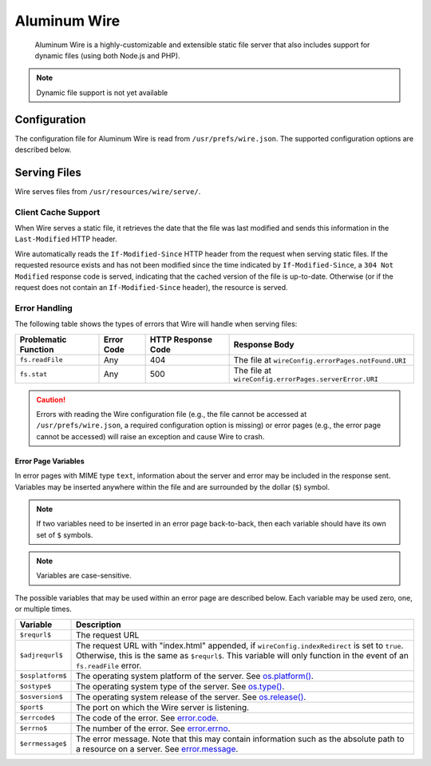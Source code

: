 *************
Aluminum Wire
*************

    Aluminum Wire is a highly-customizable and extensible static file server that also includes support for dynamic files (using both Node.js and PHP).

.. note:: Dynamic file support is not yet available

Configuration
=============

The configuration file for Aluminum Wire is read from ``/usr/prefs/wire.json``. The supported configuration options are described below.

.. json:object:: wireConfig

    :property String protocol: The protocol for Wire to use, either ``http`` or ``https``

        .. note:: ``protocol`` is not yet implemented.

    :property Boolean indexRedirect: Whether to respond to requests for a directory by serving the ``index.html`` file in that directory (if it exists; otherwise, a 404 response code will be served)
    :property errorPages: Configuration options for the error pages served by Wire
    :proptype errorPages: :json:object:`wireErrPgs`

.. json:object:: wireErrPages

    :property notFound: Describes the page that Wire should serve if a resource cannot be found
    :proptype notFound: :json:object:`errPageConf`
    :property serverError: Describes the page that Wire should serve in the event of an internal server error
    :proptype serverError: :json:object:`errPageConf`

.. json:object:: errPageConf

    :property String URI: The URI of the file to serve, given relative to ``/src/wire/main.js``
    :property String encoding: The encoding of the file to serve. If the MIME type that corresponds to ``URI`` is not ``text``, this property will be ignored.

Serving Files
=============

Wire serves files from ``/usr/resources/wire/serve/``.

Client Cache Support
--------------------

When Wire serves a static file, it retrieves the date that the file was last modified and sends this information in the ``Last-Modified`` HTTP header.

Wire automatically reads the ``If-Modified-Since`` HTTP header from the request when serving static files. If the requested resource exists and has not been modified since the time indicated by ``If-Modified-Since``, a ``304 Not Modified`` response code is served, indicating that the cached version of the file is up-to-date. Otherwise (or if the request does not contain an ``If-Modified-Since`` header), the resource is served.

Error Handling
--------------

The following table shows the types of errors that Wire will handle when serving files:

+----------------------+------------+--------------------+-------------------------------------------------------+
| Problematic Function | Error Code | HTTP Response Code | Response Body                                         |
+======================+============+====================+=======================================================+
| ``fs.readFile``      | Any        | 404                | The file at ``wireConfig.errorPages.notFound.URI``    |
+----------------------+------------+--------------------+-------------------------------------------------------+
| ``fs.stat``          | Any        | 500                | The file at ``wireConfig.errorPages.serverError.URI`` |
+----------------------+------------+--------------------+-------------------------------------------------------+

.. caution:: Errors with reading the Wire configuration file (e.g., the file cannot be accessed at ``/usr/prefs/wire.json``, a required configuration option is missing) or error pages (e.g., the error page cannot be accessed) will raise an exception and cause Wire to crash.

Error Page Variables
^^^^^^^^^^^^^^^^^^^^

In error pages with MIME type ``text``, information about the server and error may be included in the response sent. Variables may be inserted anywhere within the file and are surrounded by the dollar (``$``) symbol.

.. note:: If two variables need to be inserted in an error page back-to-back, then each variable should have its own set of ``$`` symbols.

.. note:: Variables are case-sensitive.

The possible variables that may be used within an error page are described below. Each variable may be used zero, one, or multiple times.

+------------------+-------------------------------------------------------------------------------------------------------------------------------------------------------------------------------------------------------------------------+
| Variable         | Description                                                                                                                                                                                                             |
+==================+=========================================================================================================================================================================================================================+
| ``$requrl$``     | The request URL                                                                                                                                                                                                         |
+------------------+-------------------------------------------------------------------------------------------------------------------------------------------------------------------------------------------------------------------------+
| ``$adjrequrl$``  | The request URL with "index.html" appended, if ``wireConfig.indexRedirect`` is set to ``true``. Otherwise, this is the same as ``$requrl$``. This variable will only function in the event of an ``fs.readFile`` error. |
+------------------+-------------------------------------------------------------------------------------------------------------------------------------------------------------------------------------------------------------------------+
| ``$osplatform$`` | The operating system platform of the server. See `os.platform() <https://nodejs.org/api/os.html#os_os_platform>`_.                                                                                                      |
+------------------+-------------------------------------------------------------------------------------------------------------------------------------------------------------------------------------------------------------------------+
| ``$ostype$``     | The operating system type of the server. See `os.type() <https://nodejs.org/api/os.html#os_os_type>`_.                                                                                                                  |
+------------------+-------------------------------------------------------------------------------------------------------------------------------------------------------------------------------------------------------------------------+
| ``$osversion$``  | The operating system release of the server. See `os.release() <https://nodejs.org/api/os.html#os_os_version>`_.                                                                                                         |
+------------------+-------------------------------------------------------------------------------------------------------------------------------------------------------------------------------------------------------------------------+
| ``$port$``       | The port on which the Wire server is listening.                                                                                                                                                                         |
+------------------+-------------------------------------------------------------------------------------------------------------------------------------------------------------------------------------------------------------------------+
| ``$errcode$``    | The code of the error. See `error.code <https://nodejs.org/api/errors.html#errors_error_code>`_.                                                                                                                        |
+------------------+-------------------------------------------------------------------------------------------------------------------------------------------------------------------------------------------------------------------------+
| ``$errno$``      | The number of the error. See `error.errno <https://nodejs.org/api/errors.html#errors_error_errno>`_.                                                                                                                    |
+------------------+-------------------------------------------------------------------------------------------------------------------------------------------------------------------------------------------------------------------------+
| ``$errmessage$`` | The error message. Note that this may contain information such as the absolute path to a resource on a server. See `error.message <https://nodejs.org/api/errors.html#errors_error_message_1>`_.                        |
+------------------+-------------------------------------------------------------------------------------------------------------------------------------------------------------------------------------------------------------------------+
